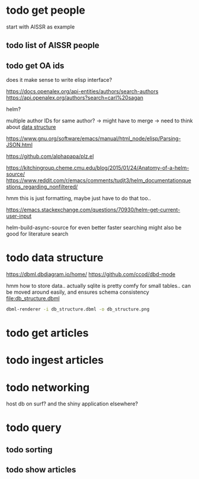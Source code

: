 * todo get people
:PROPERTIES:
:CREATED:  [2024-12-20 vr 09:26]
:ID:       ed093a8c-b40b-4751-8614-9447c49e8dac
:END:

start with AISSR as example


** todo list of AISSR people
:PROPERTIES:
:CREATED:  [2024-12-20 vr 09:27]
:ID:       a528a72b-5a50-4ef2-a26d-ab13100faa5f
:END:



** todo get OA ids
:PROPERTIES:
:CREATED:  [2024-12-20 vr 09:27]
:ID:       c88f5595-007e-42e1-8673-558008e0b461
:END:

does it make sense to write elisp interface?

https://docs.openalex.org/api-entities/authors/search-authors
https://api.openalex.org/authors?search=carl%20sagan

helm?

multiple author IDs for same author? -> might have to merge 
-> need to think about [[id:26948a7a-e2bb-472d-a1ec-e3b4fcdc72fa][data structure]]

https://www.gnu.org/software/emacs/manual/html_node/elisp/Parsing-JSON.html

https://github.com/alphapapa/plz.el

https://kitchingroup.cheme.cmu.edu/blog/2015/01/24/Anatomy-of-a-helm-source/
https://www.reddit.com/r/emacs/comments/tudjt3/helm_documentationquestions_regarding_nonfiltered/

hmm this is just formatting, maybe just have to do that too..

https://emacs.stackexchange.com/questions/70930/helm-get-current-user-input

helm-build-async-source for even better faster searching
might also be good for literature search


* todo data structure
:PROPERTIES:
:CREATED:  [2024-12-20 vr 10:07]
:ID:       26948a7a-e2bb-472d-a1ec-e3b4fcdc72fa
:END:

https://dbml.dbdiagram.io/home/
https://github.com/ccod/dbd-mode


hmm how to store data.. actually sqlite is pretty comfy for small tables..
can be moved around easily, and ensures schema consistency
[[file:db_structure.dbml]]

#+begin_src bash
dbml-renderer -i db_structure.dbml -o db_structure.png
#+end_src

#+RESULTS:

[[file:db_structure.png]]

* todo get articles
:PROPERTIES:
:CREATED:  [2024-12-20 vr 09:26]
:ID:       c4efd23d-2d20-4767-84d2-b4c2cee9786e
:END:

* todo ingest articles
:PROPERTIES:
:CREATED:  [2024-12-20 vr 09:26]
:ID:       cf66ca71-b145-4b67-8606-d547c742c509
:END:

* todo networking
:PROPERTIES:
:CREATED:  [2024-12-20 vr 10:51]
:ID:       b234a73c-f852-46b1-92cf-da897b3ddb8d
:END:

host db on surf?
and the shiny application elsewhere?



* todo query
:PROPERTIES:
:CREATED:  [2024-12-20 vr 10:51]
:ID:       84a8a095-9500-41b2-884a-e58f26fd8aed
:END:

** todo sorting
:PROPERTIES:
:CREATED:  [2024-12-20 vr 10:51]
:ID:       8ced9be7-87b1-4a3a-92cb-e53bea840094
:END:

** todo show articles
:PROPERTIES:
:CREATED:  [2024-12-20 vr 10:51]
:ID:       2d843bff-aaf3-45bb-9678-7fa205089a96
:END:
